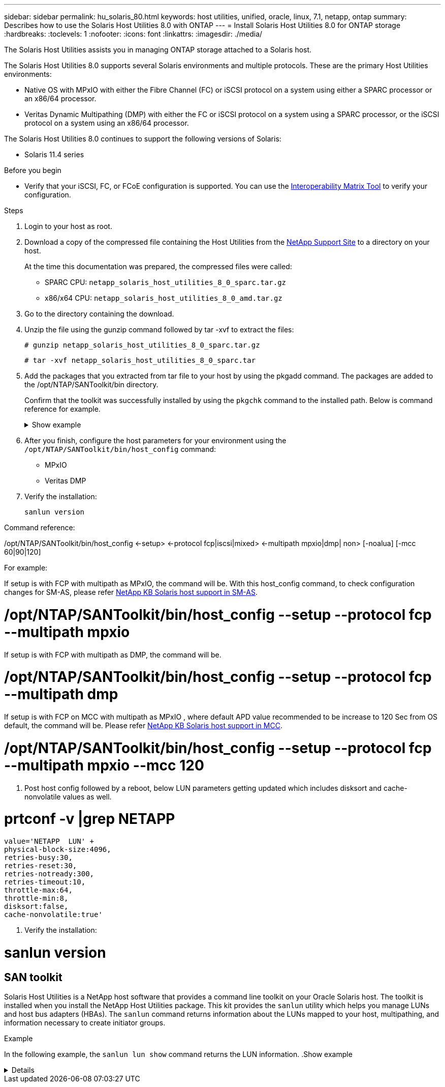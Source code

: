 ---
sidebar: sidebar
permalink: hu_solaris_80.html
keywords: host utilities, unified, oracle, linux, 7.1, netapp, ontap
summary: Describes how to use the Solaris Host Utilities 8.0 with ONTAP
---
= Install Solaris Host Utilities 8.0 for ONTAP storage
:hardbreaks:
:toclevels: 1
:nofooter:
:icons: font
:linkattrs:
:imagesdir: ./media/

[.lead]
The Solaris Host Utilities assists you in managing ONTAP storage attached to a Solaris host.

The Solaris Host Utilities 8.0 supports several Solaris environments and multiple protocols. These are the primary Host Utilities environments: 

* Native OS with MPxIO with either the Fibre Channel (FC) or iSCSI protocol on a system using either a SPARC processor or an x86/64 processor.
* Veritas Dynamic Multipathing (DMP) with either the FC or iSCSI protocol on a system using a SPARC processor, or the iSCSI protocol on a system using an x86/64 processor.

The Solaris Host Utilities 8.0 continues to support the following versions of Solaris:

*	Solaris 11.4 series

.Before you begin

* Verify that your iSCSI, FC, or FCoE configuration is supported. You can use the link:https://imt.netapp.com/matrix/#welcome[Interoperability Matrix Tool^] to verify your configuration.

.Steps

. Login to your host as root.

. Download a copy of the compressed file containing the Host Utilities from the link:https://mysupport.netapp.com/site/products/all/details/hostutilities/downloads-tab/download/61343/6.2/downloads[NetApp Support Site^] to a directory on your host.
+
At the time this documentation was prepared, the compressed files were called:
+
* SPARC CPU: `netapp_solaris_host_utilities_8_0_sparc.tar.gz`
* x86/x64 CPU: `netapp_solaris_host_utilities_8_0_amd.tar.gz`

. Go to the directory containing the download.

. Unzip the file using the gunzip command followed by tar -xvf to extract the files:
+
`# gunzip netapp_solaris_host_utilities_8_0_sparc.tar.gz`
+
`# tar -xvf netapp_solaris_host_utilities_8_0_sparc.tar`

. Add the packages that you extracted from tar file to your host by using the pkgadd command. The packages are added to the /opt/NTAP/SANToolkit/bin directory.
+
Confirm that the toolkit was successfully installed by using the `pkgchk` command to the installed path. Below is command reference for example.  
+
.Show example
[%collapsible]
====
----
# pkgadd -d ./NTAPSANTool.pkg
 
# pkgchk -l -p /opt/NTAP/SANToolkit
 
Pathname: /opt/NTAP/SANToolkit
Type: directory
Expected mode: 0755
Expected owner: root
Expected group: sys
Referenced by the following packages: NTAPSANTool
Current status: installed

# ls -alR /opt/NTAP/SANToolkit
/opt/NTAP/SANToolkit:
total 1038
drwxr-xr-x   3 root     sys            4 Mar  7 13:11 .
drwxr-xr-x   3 root     sys            3 Mar  7 13:11 ..
drwxr-xr-x   2 root     sys            6 Mar 17 18:32 bin
-r-xr-xr-x   1 root     sys       432666 Dec 31 13:23 NOTICES.PDF
 
/opt/NTAP/SANToolkit/bin:
total 3350
drwxr-xr-x   2 root     sys            6 Mar 17 18:32 .
drwxr-xr-x   3 root     sys            4 Mar  7 13:11 ..
-r-xr-xr-x   1 root     sys      1297000 Feb  7 22:22 host_config
-r-xr-xr-x   1 root     root         996 Mar 17 18:32 san_version
-r-xr-xr-x   1 root     sys       309700 Feb  7 22:22 sanlun
-r-xr-xr-x   1 root     sys          677 Feb  7 22:22 vidpid.dat

# cd /usr/share/man/man1; ls -al host_config.1 sanlun.1
-r-xr-xr-x   1 root     sys        12266 Feb  7 22:22 host_config.1
-r-xr-xr-x   1 root     sys         9044 Feb  7 22:22 sanlun.1
----
====

. After you finish, configure the host parameters for your environment using the `/opt/NTAP/SANToolkit/bin/host_config` command:
+
** MPxIO
** Veritas DMP

. Verify the installation:
+
`sanlun version`

Command reference:

/opt/NTAP/SANToolkit/bin/host_config ←setup> ←protocol fcp|iscsi|mixed> ←multipath mpxio|dmp| non> [-noalua] [-mcc 60|90|120]

For example:

If setup is with FCP with multipath as MPxIO, the command will be. With this host_config command, to check configuration changes for SM-AS, please refer link:https://kb.netapp.com/on-prem/ontap/DP/SnapMirror/SnapMirror-KBs/Solaris_Host_support_recommended_settings_in_SnapMirror_active_sync_formerly_SM_BC_configuration[NetApp KB Solaris host support in SM-AS].

# /opt/NTAP/SANToolkit/bin/host_config --setup --protocol fcp --multipath mpxio

If setup is with FCP with multipath as DMP, the command will be.

# /opt/NTAP/SANToolkit/bin/host_config --setup --protocol fcp --multipath dmp

If setup is with FCP on MCC with multipath as MPxIO , where default APD value recommended to be increase to 120 Sec from OS default, the command will be. Please refer link:https://kb.netapp.com/on-prem/ontap/mc/MC-KBs/Solaris_host_support_considerations_in_a_MetroCluster_configuration[NetApp KB Solaris host support in MCC].

# /opt/NTAP/SANToolkit/bin/host_config --setup --protocol fcp --multipath mpxio --mcc 120

. Post host config followed by a reboot, below LUN parameters getting updated which includes disksort and cache-nonvolatile values as well.

# prtconf -v |grep NETAPP
   value='NETAPP  LUN' +
   physical-block-size:4096,
   retries-busy:30,
   retries-reset:30,
   retries-notready:300,
   retries-timeout:10,
   throttle-max:64,
   throttle-min:8,
   disksort:false,
   cache-nonvolatile:true'

. Verify the installation:

# sanlun version

== SAN toolkit

Solaris Host Utilities is a NetApp host software that provides a command line toolkit on your Oracle Solaris host. The toolkit is installed when you install the NetApp Host Utilities package. This kit provides the `sanlun` utility which helps you manage LUNs and host bus adapters (HBAs). The `sanlun` command returns information about the LUNs mapped to your host, multipathing, and information necessary to create initiator groups.

.Example

In the following example, the `sanlun lun show` command returns the LUN information.
.Show example
[%collapsible]
====
----
#sanlun lun show all
controller(7mode)/ device host lun
vserver(Cmode)                     lun-pathname       filename                                       adapter protocol size mode
-----------------------------------------------------------------------------------------------------------------------------------
data_vserver                     /vol/vol1/lun1     /dev/rdsk/c0t600A098038304437522B4E694E49792Dd0s2 qlc3   FCP       10g cDOT
data_vserver                     /vol/vol0/lun2     /dev/rdsk/c0t600A098038304437522B4E694E497938d0s2 qlc3   FCP       10g cDOT
data_vserver                     /vol/vol2/lun3     /dev/rdsk/c0t600A098038304437522B4E694E497939d0s2 qlc3   FCP       10g cDOT
data_vserver                     /vol/vol3/lun4     /dev/rdsk/c0t600A098038304437522B4E694E497941d0s2 qlc3   FCP       10g cDOT
----
====